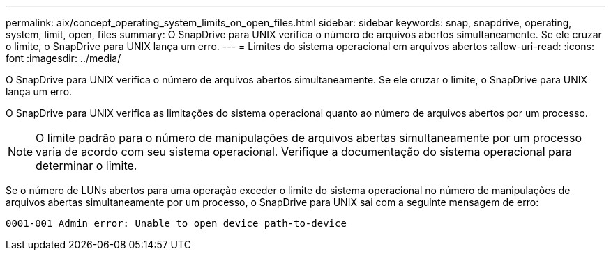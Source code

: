 ---
permalink: aix/concept_operating_system_limits_on_open_files.html 
sidebar: sidebar 
keywords: snap, snapdrive, operating, system, limit, open, files 
summary: O SnapDrive para UNIX verifica o número de arquivos abertos simultaneamente. Se ele cruzar o limite, o SnapDrive para UNIX lança um erro. 
---
= Limites do sistema operacional em arquivos abertos
:allow-uri-read: 
:icons: font
:imagesdir: ../media/


[role="lead"]
O SnapDrive para UNIX verifica o número de arquivos abertos simultaneamente. Se ele cruzar o limite, o SnapDrive para UNIX lança um erro.

O SnapDrive para UNIX verifica as limitações do sistema operacional quanto ao número de arquivos abertos por um processo.


NOTE: O limite padrão para o número de manipulações de arquivos abertas simultaneamente por um processo varia de acordo com seu sistema operacional. Verifique a documentação do sistema operacional para determinar o limite.

Se o número de LUNs abertos para uma operação exceder o limite do sistema operacional no número de manipulações de arquivos abertas simultaneamente por um processo, o SnapDrive para UNIX sai com a seguinte mensagem de erro:

`0001-001 Admin error: Unable to open device path-to-device`
